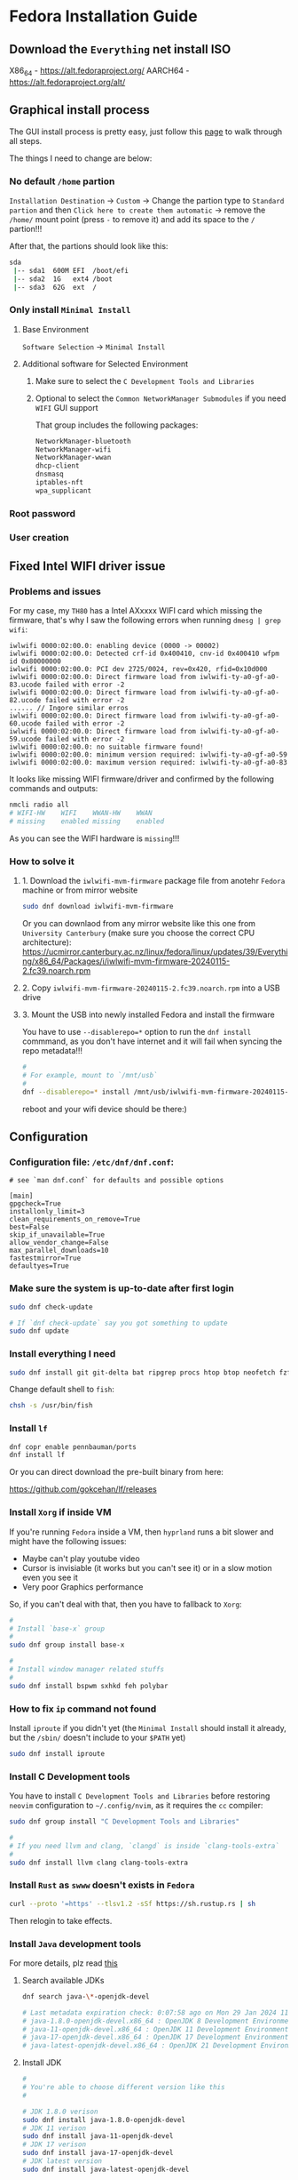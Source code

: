 *  Fedora Installation Guide

** Download the =Everything= net install ISO

X86_64 - https://alt.fedoraproject.org/
AARCH64 - https://alt.fedoraproject.org/alt/


** Graphical install process

The GUI install process is pretty easy, just follow this [[https://able.bio/KY64/minimal-installation-fedora-linux--73410e6d][page]] to walk through all steps.

The things I need to change are below:

*** No default =/home= partion

=Installation Destination= -> =Custom= -> Change the partion type to =Standard partion= and then =Click here to create them automatic= -> remove the =/home/= mount point (press =-= to remove it) and add its space to the =/= partion!!!


After that, the partions should look like this:

#+BEGIN_SRC bash
  sda
   |-- sda1  600M EFI  /boot/efi
   |-- sda2  1G   ext4 /boot
   |-- sda3  62G  ext  /
#+END_SRC


*** Only install =Minimal Install=

**** Base Environment

=Software Selection= -> =Minimal Install=


**** Additional software for Selected Environment

***** Make sure to select the =C Development Tools and Libraries=

***** Optional to select the =Common NetworkManager Submodules= if you need =WIFI= GUI support

That group includes the following packages:

#+BEGIN_SRC bash
  NetworkManager-bluetooth
  NetworkManager-wifi
  NetworkManager-wwan
  dhcp-client
  dnsmasq
  iptables-nft
  wpa_supplicant
#+END_SRC


*** Root password


*** User creation


** Fixed Intel WIFI driver issue

*** Problems and issues

For my case, my =TH80= has a Intel AXxxxx WIFI card which missing the firmware, that's why I saw the following errors when running ~dmesg | grep wifi~:

#+BEGIN_SRC
  iwlwifi 0000:02:00.0: enabling device (0000 -> 00002)
  iwlwifi 0000:02:00.0: Detected crf-id 0x400410, cnv-id 0x400410 wfpm id 0x80000000
  iwlwifi 0000:02:00.0: PCI dev 2725/0024, rev=0x420, rfid=0x10d000
  iwlwifi 0000:02:00.0: Direct firmware load from iwlwifi-ty-a0-gf-a0-83.ucode failed with error -2
  iwlwifi 0000:02:00.0: Direct firmware load from iwlwifi-ty-a0-gf-a0-82.ucode failed with error -2
  ...... // Ingore similar erros
  iwlwifi 0000:02:00.0: Direct firmware load from iwlwifi-ty-a0-gf-a0-60.ucode failed with error -2
  iwlwifi 0000:02:00.0: Direct firmware load from iwlwifi-ty-a0-gf-a0-59.ucode failed with error -2
  iwlwifi 0000:02:00.0: no suitable firmware found!
  iwlwifi 0000:02:00.0: minimum version required: iwlwifi-ty-a0-gf-a0-59
  iwlwifi 0000:02:00.0: maximum version required: iwlwifi-ty-a0-gf-a0-83
#+END_SRC

It looks like missing WIFI firmware/driver and confirmed by the following commands and outputs:

#+BEGIN_SRC bash
  nmcli radio all
  # WIFI-HW    WIFI    WWAN-HW    WWAN
  # missing    enabled missing    enabled
#+END_SRC

As you can see the WIFI hardware is =missing=!!!


*** How to solve it

**** 1. Download the =iwlwifi-mvm-firmware= package file from anotehr =Fedora= machine or from mirror website

#+BEGIN_SRC bash
  sudo dnf download iwlwifi-mvm-firmware
#+END_SRC


Or you can downlaod from any mirror website like this one from =University Canterbury= (make sure you choose the correct CPU architecture):
https://ucmirror.canterbury.ac.nz/linux/fedora/linux/updates/39/Everything/x86_64/Packages/i/iwlwifi-mvm-firmware-20240115-2.fc39.noarch.rpm


**** 2. Copy =iwlwifi-mvm-firmware-20240115-2.fc39.noarch.rpm= into a USB drive


**** 3. Mount the USB into newly installed Fedora and install the firmware

You have to use =--disablerepo=*= option to run the =dnf install= commmand, as you don't have internet and it will fail when syncing the repo metadata!!!

#+BEGIN_SRC bash
  #
  # For example, mount to `/mnt/usb`
  #
  dnf --disablerepo=* install /mnt/usb/iwlwifi-mvm-firmware-20240115-2.fc39.noarch.rpm
#+END_SRC

reboot and your wifi device should be there:)


** Configuration

*** Configuration file: =/etc/dnf/dnf.conf=:

#+BEGIN_SRC text
  # see `man dnf.conf` for defaults and possible options

  [main]
  gpgcheck=True
  installonly_limit=3
  clean_requirements_on_remove=True
  best=False
  skip_if_unavailable=True
  allow_vendor_change=False
  max_parallel_downloads=10
  fastestmirror=True
  defaultyes=True
#+END_SRC


*** Make sure the system is up-to-date after first login

 
#+BEGIN_SRC bash
  sudo dnf check-update

  # If `dnf check-update` say you got something to update
  sudo dnf update
#+END_SRC


*** Install everything I need

#+BEGIN_SRC bash
  sudo dnf install git git-delta bat ripgrep procs htop btop neofetch fzf fish neovim emacs alacritty tmux hyprland dunst qt6-qtwayland wl-clipboard waybar pavucontrol mpv cava dbus dbus-daemon
#+END_SRC


Change default shell to =fish=:

#+BEGIN_SRC bash
  chsh -s /usr/bin/fish
#+END_SRC


*** Install =lf=



#+BEGIN_SRC bash
  dnf copr enable pennbauman/ports
  dnf install lf
#+END_SRC


Or you can direct download the pre-built binary from here:

https://github.com/gokcehan/lf/releases


*** Install =Xorg= if inside VM

If you're running =Fedora= inside a VM, then =hyprland= runs a bit slower and might have the following issues:

- Maybe can't play youtube video
- Cursor is invisiable (it works but you can't see it) or in a slow motion even you see it
- Very poor Graphics performance

So, if you can't deal with that, then you have to fallback to =Xorg=:

#+BEGIN_SRC bash
  #
  # Install `base-x` group
  #
  sudo dnf group install base-x

  #
  # Install window manager related stuffs
  #
  sudo dnf install bspwm sxhkd feh polybar
#+END_SRC


*** How to fix =ip= command not found

Install =iproute= if you didn't yet (the =Minimal Install= should install it already, but the =/sbin/= doesn't include to your =$PATH= yet)

#+BEGIN_SRC bash
  sudo dnf install iproute
#+END_SRC


*** Install C Development tools

You have to install =C Development Tools and Libraries= before restoring =neovim= configuration to =~/.config/nvim=, as it requires the =cc= compiler:

#+BEGIN_SRC bash
  sudo dnf group install "C Development Tools and Libraries"

  #
  # If you need llvm and clang, `clangd` is inside `clang-tools-extra`
  #
  sudo dnf install llvm clang clang-tools-extra
#+END_SRC


*** Install =Rust= as =swww= doesn't exists in =Fedora=

#+BEGIN_SRC bash
  curl --proto '=https' --tlsv1.2 -sSf https://sh.rustup.rs | sh
#+END_SRC

Then relogin to take effects.


*** Install =Java= development tools

For more details, plz read [[https://docs.fedoraproject.org/en-US/quick-docs/installing-java/][this]]

**** Search available JDKs

#+BEGIN_SRC bash
  dnf search java-\*-openjdk-devel

  # Last metadata expiration check: 0:07:58 ago on Mon 29 Jan 2024 11:39:36.
  # java-1.8.0-openjdk-devel.x86_64 : OpenJDK 8 Development Environment
  # java-11-openjdk-devel.x86_64 : OpenJDK 11 Development Environment
  # java-17-openjdk-devel.x86_64 : OpenJDK 17 Development Environment
  # java-latest-openjdk-devel.x86_64 : OpenJDK 21 Development Environment
#+END_SRC


**** Install JDK

#+BEGIN_SRC bash
  #
  # You're able to choose different version like this
  #

  # JDK 1.8.0 verison
  sudo dnf install java-1.8.0-openjdk-devel
  # JDK 11 verison
  sudo dnf install java-11-openjdk-devel
  # JDK 17 verison
  sudo dnf install java-17-openjdk-devel
  # JDK latest version
  sudo dnf install java-latest-openjdk-devel
#+END_SRC


**** Query JDK install files

#+BEGIN_SRC bash
  dnf repoquery --latest 1 --list java-latest-openjdk-devel | bat
#+END_SRC


**** Switch between different =Java= versions

If you installed a few different version's JDK, then you can switch between them by running:

#+BEGIN_SRC bash
  sudo alternatives --config java
#+END_SRC


**** Install LSP server

Download LSP from [[https://download.eclipse.org/jdtls/milestones/?d][here]]

For example, download the latest version: ~jdt-language-server-1.9.0-202203031534.tar.gz~

***** Extract

#+BEGIN_SRC bash
  mkdir java-lsp-server
  tar zxf jdt-language-server-1.9.0-202203031534.tar.gz --directory java-lsp-server 
#+END_SRC


***** Configure =Java= LSP

Just add =java-lsp-server/bin= to your =$PATH= environment var.


*** Configure git and restore my dot files

#+BEGIN_SRC bash
  #
  # Generate new SSH key
  #
  ssh-keygen -t ed25519 -C "your_email@example.com"

  #
  # Add your SSH key to `ssh-agent` (run in bash)
  #
  bash
  eval "$(ssh-agent -s)"
  ssh-add ~/.ssh/id_ed25519
#+END_SRC

Then copy your ~~/.ssh/id_ed25519.pub~ and then it to your Github settings.


*** Install nerd fonts

**** JetBrainMono

#+BEGIN_SRC bash
  # Install the basic font without nerd font icon support
  sudo dnf install jetbrains-mono-fonts-all

  # Install nerd font version
  cd temp
  curl -OL https://github.com/ryanoasis/nerd-fonts/releases/latest/download/JetBrainsMono.tar.xz
  tar xvf JetBrainsMono.tar.xz
  rm -rf  JetBrainsMono.tar.xz

  # Update font cache
  sudo mkdir /usr/share/fonts/jetbrains-mono-nerd-fonts
  sudo mv ./*.ttf /usr/share/fonts/jetbrains-mono-nerd-fonts/
  sudo fc-cache -fv
  fc-cache -fv
#+END_SRC


**** SourceCodePro

#+BEGIN_SRC bash
  # Install nerd font version
  cd temp
  curl -OL https://github.com/ryanoasis/nerd-fonts/releases/latest/download/SourceCodePro.tar.xz
  tar xvf SourceCodePro.tar.xz
  rm -rf  SourceCodePro.tar.xz

  # Update font cache
  sudo mkdir /usr/share/fonts/source-code-pro-nerd-fonts
  sudo mv ./*.ttf /usr/share/fonts/source-code-pro-nerd-fonts/
  sudo fc-cache -fv
  fc-cache -fv
#+END_SRC


*** Install =brave= 

#+BEGIN_SRC bash
  sudo dnf install dnf-plugins-core
  sudo dnf config-manager --add-repo https://brave-browser-rpm-release.s3.brave.com/brave-browser.repo
  sudo rpm --import https://brave-browser-rpm-release.s3.brave.com/brave-core.asc
  sudo dnf install brave-browser
#+END_SRC


**** How to launch

#+BEGIN_SRC bash
  dbus-run-session brave-browser > ~/.launch_brave_browser.log

  #
  # If you want all fonts are bigger, change `GDK_DPI_SCALE` to your value
  #
  GDK_DPI_SCALE=1.2 dbus-run-session brave-browser > ~/.launch_brave_browser.log
#+END_SRC


**** Enable =wayland=

Open =brave://flags= in URL bar, then search =zone=, you should be able to see the =Preferred Ozone platform= option, set it to ~Wayland~ and re-launch to take affects.


*** Make your boot faster

Switch to =root= user to edit ~/etc/default/grub~ and add the following settings to that file:

#+BEGIN_SRC bash
  GRUB_TIMEOUT=0
  GRUB_TIMEOUT_STYLE=hidden
#+END_SRC


Then run ~grub2-mkconfig -o /boot/grub2/grub.cfg~ (as =root= user) and reboot.
  

*** Enable the traditional boot logging

Switch to =root= user in =bash= shell and run the following commands:

#+BEGIN_SRC bash
  kernel="/boot/vmlinuz-$(uname -r)"
  grubby --update-kernel ${kernel} --remove-args="rhgb quiet"
#+END_SRC

Then reboot to take effects.


*** AI Text-to-speech

Download binary voice models from [[https://github.com/rhasspy/piper][Piper repo]].

Of course, you can listen the sample from [[https://rhasspy.github.io/piper-samples/][here]].

Then extract by running ~tar xf piper_amd64.tar.gz~

**** Voices model files

Each voice model has 2 files, their filename should be the same and end with =.onnx= and =.onnx.json=, otherwise, it won't work!!!

Move the downloaded voices file into the =piper/modles= folder (not necessary, just a good practice).


**** Create =playsound.sh= with the following content and save it into =piper= folder


#+BEGIN_SRC bash
  #!/bin/sh

  if [ "$#" -ne 1 ]; then
      echo "Mising input text."
      exit 1
  fi

  echo $1 | \
      piper --model {YOUR_PIPER_FOLDER_HERE}/models/en_GB-jenny_dioco-medium.onnx \
      --output_file ~/temp/temp.wav && \
      mpv ~/temp/temp.wav && \
      rm -rf ~/temp/temp.wav
#+END_SRC


**** Add your un-extract folder to your =$PATH=

The final folder structure should look like this:

#+BEGIN_SRC bash
  piper
      ├── models
      │   ├── en_GB-jenny_dioco-medium.onnx
      │   └── en_GB-jenny_dioco-medium.onnx.json
      └── playsound.sh
#+END_SRC


Then you can run ~playsound.sh "TEXT_HERE"~ to play the AI voice.


*** Enable =firewal daemon= and config default zone to =public= and remove =ssh= open service

For more details, plz read from [[https://github.com/wisonye/arch-linux/blob/master/installation-tutorial-book/src/firewall.md][here]].

=firewalld.service= should be enabled already by default, you can double-check by running the following command:

#+BEGIN_SRC bash
  systemctl status firewalld.service

  # ● firewalld.service - firewalld - dynamic firewall daemon
  #      Loaded: loaded (/usr/lib/systemd/system/firewalld.service; enabled; preset: enabled)
  #     Drop-In: /usr/lib/systemd/system/service.d
  #              └─10-timeout-abort.conf
  #      Active: active (running) since Mon 2024-01-29 09:48:37 NZDT; 42min ago
  #        Docs: man:firewalld(1)
  #    Main PID: 650 (firewalld)
  #       Tasks: 4 (limit: 19121)
  #      Memory: 51.0M
  #         CPU: 1.919s
  #      CGroup: /system.slice/firewalld.service
  #              └─650 /usr/bin/python3 -sP /usr/sbin/firewalld --nofork --nopid

  # Jan 29 09:48:36 fedora systemd[1]: Starting firewalld.service - firewalld - dynamic firewall daemon...
  # Jan 29 09:48:37 fedora systemd[1]: Started firewalld.service - firewalld - dynamic firewall daemon.
  # Jan 29 10:23:43 fedora firewalld[650]: ERROR: INVALID_ZONE: network
  # Jan 29 10:24:48 fedora firewalld[650]: ERROR: INVALID_ZONE: FedoraWorkStation
#+END_SRC


If not, then enable and restart it:

#+BEGIN_SRC bash
  sudo systemctl enable firewalld.service
  sudo systemctl restart firewalld.service
#+END_SRC


**** Make sure =public= zone is the current active zone

#+BEGIN_SRC bash
  sudo firewall-cmd --get-default-zone
  # public

  sudo firewall-cmd --get-active-zone
  # public (default)
  #   interfaces: enp0s5
#+END_SRC

If NOT, then use =root= permission to edit ~/etc/firewalld/firewalld.conf~ and make sure:

#+BEGIN_SRC config
  DefaultZone=public
#+END_SRC

Then reload it by running:

#+BEGIN_SRC bash
  sudo firewall-cmd --reload
#+END_SRC


**** Make sure remove the =ssh= service from the open service list

#+BEGIN_SRC bash
  sudo firewall-cmd --list-service
  # dhcpv6-client mdns
#+END_SRC

If you see =ssh= is there, then run the following command to remove it and reload:

#+BEGIN_SRC bash
  sudo firewall-cmd --remove-service ssh --permanent
  sudo firewall-cmd --reload
#+END_SRC



**** Add/remove custom ports

You can add or remove custom application ports by running the following commands:

#+BEGIN_SRC bash
  #
  # Add/remove single port example
  #
  sudo firewall-cmd --add-port=8080/tcp
  sudo firewall-cmd --remove-port=8080/tcp

  sudo firewall-cmd --add-port=9801/udp
  sudo firewall-cmd --remove-port=9801/udp

  #
  # Add a rang of ports example
  #
  sudo firewall-cmd --add-port=8000-8080/tcp
  sudo firewall-cmd --remove-port=8000-8080/tcp

  sudo firewall-cmd --add-port=9801-9809/udp
  sudo firewall-cmd --remove-port=9801-9809/udp

  #
  # List ports
  #
  sudo firewall-cmd --list-ports
#+END_SRC


*** Disable unnecessary services

**** Disable =ssh daemon= if you don't need it

#+BEGIN_SRC bash
    sudo systemctl stop sshd.service
    sudo systemctl disable sshd.service
#+END_SRC


**** Figure out what ports are listening by default

#+BEGIN_SRC bash
  ss --numeric --processes --listening --tcp
#+END_SRC

Then disable the related service if you don't need them.


**** Figure out what services are enabled and active at this moment

#+BEGIN_SRC bash
  systemctl --all | rg "loaded    active   active"
#+END_SRC

Then disable the related service if you don't need them.


*** =MPV= related

**** Keyboard control

| Keybinding   | Description                                       |
|--------------+---------------------------------------------------|
| =9=  / =0=       | Volume down/up                                    |
| =<= / =>==       | Switch to previous/next track in playlist         |
| =m=            | Toggle mute/unmute                                |
| =space=        | Pause/unpause                                     |
| =left= / =right= | Seek back-forward/forward 5 seconds               |
| =[= / =]=        | Decrease/increase current playback speed by 10%.= |
| =backspace=    | Reset playback speed to normal                    |
| =I=            | Toggle stats info                                 |
| =L=            | Toggle infinite loop                              |
| =s=            | Take a screenshot                                 |
| =S=            | Take a screenshto without subtitles               |
|              |                                                  |


** How to use =dnf= pacakge manager

*** Configuration file: =/etc/dnf/dnf.conf=:

#+BEGIN_SRC text
  # see `man dnf.conf` for defaults and possible options

  [main]
  gpgcheck=True
  installonly_limit=3
  clean_requirements_on_remove=True
  best=False
  skip_if_unavailable=True
  allow_vendor_change=False
  max_parallel_downloads=10
  fastestmirror=True
  defaultyes=True
#+END_SRC


*** Fish abbreviations

There are a few abbreviations in =~/.config/fish/config.fish=:

#+BEGIN_SRC fish
  #--------------------------------------------------------
  # Package manager
  #--------------------------------------------------------
  abbr pinstall "sudo dnf install"
  abbr pginstall "sudo dnf group install"
  abbr psearch "dnf search"
  abbr pgsearch "dnf group list | rg"
  abbr pinfo "dnf info"
  abbr pginfo "dnf group info"
  abbr premove "sudo dnf remove"
  abbr pgremove "sudo dnf group remove"
  abbr pquery "dnf repoquery --installed" # Query only installed packages
  # abbr pqueryfile "dnf repoquery --installed --list"
  abbr pqueryfile "dnf repoquery --latest 1 --list" # When querying package files, query from repo latest version
#+END_SRC


*** Quick tutorial

**** Operation on single or multiple packages 

#+BEGIN_SRC bash
  # Install package
  sudo dnf install

  # Download package to current folder
  sudo dnf download

  # Search for packages
  dnf search

  # Print package info
  dnf info

  # Remove packages
  sudo dnf remove
  # Remove older versions of duplicated packages
  sudo dnf remove --duplicates
#+END_SRC


**** Operation on groups

#+BEGIN_SRC bash
  
  # Install package group (DO NOT install optional packages)
  sudo dnf group install
  # Install package group (install optional packages)
  sudo dnf group --with-optional install

  # Query package group
  dnf group list | rg
  # Query installed package group
  dnf group list --installed | rg

  # List  package group info
  dnf group info

  # Upgrade packge group
  dnf group upgrade

  # Install package group
  sudo dnf group remove
#+END_SRC


**** Update or upgrade packages to latest

#+BEGIN_SRC bash
  # Check whether update exists or not without the real update action
  # `dnf check-upgrade` does the same thing
  dnf check-update

  # Update to latest `update` is same with `upgrade`!!!
  # `sudo dnf update` does the same thing
  sudo dnf upgrade
#+END_SRC


**** Clean up package

When you run =dnf info -v ANY_PACKAGE_NAME_HERE=, the output content contains =cachedir= like this:

#+BEGIN_SRC bash
  dnf info -v neofetch
  # cachedir: /var/tmp/dnf-fion-d7bhs3wh
#+END_SRC

That's the way how to print the =dnf= cache dir.

Also, there is the global cache dir in =/var/cache/dnf/=

#+BEGIN_SRC bash
  # Only clean cached packages
  sudo dnf clean packages

  # Only clean cached packages and meta data, `dnf` will sync the meta data next time
  sudo dnf clean all

  # Print the cachedir size
  /usr/bin/du -ch -d1 /var/cache/dnf/
  # 0       /var/cache/dnf/fedora-1229c74f480af200
  # 0       /var/cache/dnf/fedora-cisco-openh264-0ceaef441f72af2f
  # 0       /var/cache/dnf/updates-fa4e299104aa601e
  # 0       /var/cache/dnf/rpmfusion-nonfree-nvidia-driver-fb1fbda356ce7a69
  # 8.0M    /var/cache/dnf/
  # 8.0M    total
#+END_SRC

Above commands only operate in =/var/cache/dnf/= but not affect =/var/tmp/dnf-XXXX= folder, you need to remove them manually when needed:


*** =dnf group= concept

**** Basic concept

Groups are virtual collections of packages, it allows you to install a bunch of packages in an easy way, for example:

#+BEGIN_SRC bash
  dnf group info "C Development Tools and Libraries"

  Last metadata expiration check: 0:07:42 ago on Sun 21 Jan 2024 12:56:08.
  Group: C Development Tools and Libraries
   Description: These tools include core development tools such as automake, gcc and debuggers.
   Mandatory Packages:
     autoconf
     automake
     binutils
     bison
     flex
     gcc
     gcc-c++
     gdb
     glibc-devel
     libtool
     make
     pkgconf
     strace
   Default Packages:
     byacc
     ccache
     cscope
     ctags
     elfutils
     indent
     ltrace
     perf
     valgrind
   Optional Packages:
     ElectricFence
     astyle
     cbmc
     check
     cmake
     coan
     cproto
     insight
     nasm
     pscan
     python3-scons
     remake
     scorep
     splint
     yasm
     zzuf  
#+END_SRC

So, here is how you manipulate all those list packages:

#+BEGIN_SRC bash
  # All Mandatory and Default packages will  be installed  whenever  possible. 
  sudo dnf group install "C Development Tools and Libraries"

  # If you want to install `Optional Packages` as well
  sudo dnf group install --with-optional "C Development Tools and Libraries"

  # Update all group pacakges
  sudo dnf group upgrade "C Development Tools and Libraries"

  # Remove all group pacakges
  sudo dnf group remove "C Development Tools and Libraries"
#+END_SRC


**** Group and subgroup


=Group > subgroup > (many another subgroup) > packages= is the way that how =Fedora= manage package relationship, for example:

#+BEGIN_SRC bash
  dnf group info "Fedora Server Edition"
  # Last metadata expiration check: 0:16:50 ago on Sun 21 Jan 2024 12:56:08.
  # Environment Group: Fedora Server Edition
  #  Description: An integrated, easier to manage server.
  #  Mandatory Groups:
  #    Common NetworkManager Submodules
  #    Core
  #    Fedora Server product core
  #    Hardware Support
  #    Headless Management
  #    Standard
  #  Optional Groups:
  #    Container Management
  #    Domain Membership
  #    Guest Agents
  #    Hardware Support for Server Systems

  dnf group info "Common NetworkManager Submodules"
  # Last metadata expiration check: 0:17:19 ago on Sun 21 Jan 2024 12:56:08.
  # Group: Common NetworkManager Submodules
  #  Description: This group contains NetworkManager submodules that are commonly used, but may not be wanted in some streamlined configurations.
  #  Default Packages:
  #    NetworkManager-bluetooth
  #    NetworkManager-wifi
  #    NetworkManager-wwan
  #    dhcp-client
  #    dnsmasq
  #    iptables-nft
  #    wpa_supplicant
#+END_SRC

=Fedora Server Edition= include =Common NetworkManager Submodules= subgroup and it contains a bunch of packages, that's way how it organises a lot of packages based on their relationship.

Also, that's how you can figure out what packages you needed for you custom =Fedora=.

For example:

- =dnf group info "Hardware Support"= gives me all the available firmware package names I needed .
- =dnf group info "Core"= gives me all necessary package names I should have as a base, then I can install extra to custom my =Fedora= on top of it.


*** Man page and help
For more details, plz read =man dnf=, then you can search keyword like =Install Command, Install Examples, Search Command, Search Examples, Remove Command, Remove Examples= etc, document is quite good actually!!!

Or quick read from here: https://docs.fedoraproject.org/en-US/quick-docs/dnf/


** Manage network and WIFI

You need to install the =NeworkManager= package, it contains the =nmcli= command line tool to handle your network configurations.

#+BEGIN_SRC bash
  sudo dnf install NetworkManager
#+END_SRC

*** How to list all devices status

#+BEGIN_SRC bash
  nmcli device status
  # DEVICE  TYPE      STATE                   CONNECTION
  # enp0s5  ethernet  connected               Wired connection 1
  # lo      loopback  connected (externally)  lo
#+END_SRC


*** How to show NIC ip address

#+BEGIN_SRC bash
  nmcli device show enp0s5
  # GENERAL.DEVICE:                         enp0s5
  # GENERAL.TYPE:                           ethernet
  # GENERAL.HWADDR:                         00:1C:42:73:03:55
  # GENERAL.MTU:                            1500
  # GENERAL.STATE:                          100 (connected)
  # GENERAL.CONNECTION:                     Wired connection 1
  # GENERAL.CON-PATH:                       /org/freedesktop/NetworkManager/ActiveConnection/2
  # WIRED-PROPERTIES.CARRIER:               on
  # IP4.ADDRESS[1]:                         192.168.1.102/24
  # IP4.GATEWAY:                            192.168.1.200
  # IP4.ROUTE[1]:                           dst = 192.168.1.0/24, nh = 0.0.0.0, mt = 100
  # IP4.ROUTE[2]:                           dst = 0.0.0.0/0, nh = 192.168.1.200, mt = 100
  # IP4.DNS[1]:                             192.168.1.200
  # IP6.ADDRESS[1]:                         fe80::f7f2:f710:c5f5:447/64
  # IP6.GATEWAY:                            --
  # IP6.ROUTE[1]:                           dst = fe80::/64, nh = ::, mt = 1024
#+END_SRC


*** WIFI related

#+BEGIN_SRC bash
  #
  # List all in-memory or in-disk connection profiles (history of connected records)
  # Best way to check which SSID/WIFI was connected to
  #
  nmcli connection show

  # Show all radio switches
  nmcli radio all

  # Get Wifi status
  nmcli radio wifi

  # Turn wifi on or off
  nmcli radio wifi <on|off>

  # List available access points(AP) to connect to
  nmcli device wifi list

  # Refresh previous list
  nmcli device wifi rescan

  # Connect to WIFI, it will prompt for the password
  nmcli device wifi connect <SSID|BSSID>

  # Connect to WIFI with password directly
  nmcli device wifi connect <SSID|BSSID> password <password>

  # Connect to hidden WIFI, you HAVE TO provide the password in this case!!!
  nmcli device wifi connect <SSID|BSSID> hidden yes password <password>
#+END_SRC



** Sega super model3 emulator: =Supermodel=

There is no =supermodel= package by default, you have to compile from source:

#+BEGIN_SRC bash
  git clone --depth=1 https://github.com/trzy/Supermodel.git

  #
  # Install dev dependencies
  #
  # - If you see: `fatal error: GL/glu.h: No such file or directory`
  #   then install `mesa-libGLU-devel`
  #
  sudo dnf install SDL2-static SDL2-devel SDL2_net SDL2_net-devel zlib zlib-devel mesa-libGLU-devel

  #
  # Compile
  #
  make -f Makefiles/Makefile.UNIX
#+END_SRC


** Steam

#+BEGIN_SRC bash
  sudo dnf upgrade --refresh
  sudo dnf install https://download1.rpmfusion.org/free/fedora/rpmfusion-free-release-$(rpm -E %fedora).noarch.rpm
  sudo dnf install https://download1.rpmfusion.org/nonfree/fedora/rpmfusion-nonfree-release-$(rpm -E %fedora).noarch.rpm
  sudo dnf install steam
#+END_SRC
